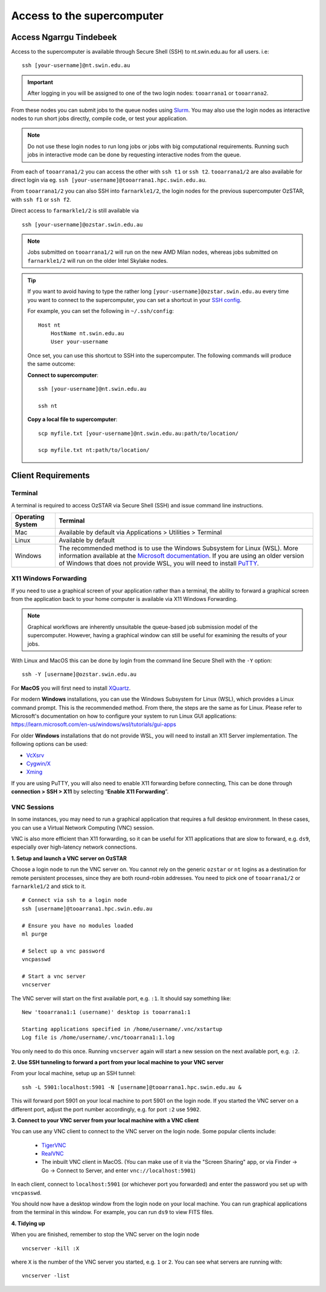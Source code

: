 .. highlight:: rst

Access to the supercomputer
============================

Access Ngarrgu Tindebeek
------------------------

Access to the supercomputer is available through Secure Shell (SSH) to nt.swin.edu.au for all users. i.e:
::

    ssh [your-username]@nt.swin.edu.au

.. important::

    After logging in you will be assigned to one of the two login nodes: ``tooarrana1`` or ``tooarrana2``.

From these nodes you can submit jobs to the queue nodes using `Slurm <https://slurm.schedmd.com>`__. You may also use the login nodes as interactive nodes to run short jobs directly, compile code, or test your application.

.. note::
    Do not use these login nodes to run long jobs or jobs with big computational requirements. Running such jobs in interactive mode can be done by requesting interactive nodes from the queue.

From each of ``tooarrana1/2`` you can access the other with ``ssh t1`` or ``ssh t2``. ``tooarrana1/2`` are also available for direct login via eg. ``ssh [your-username]@tooarrana1.hpc.swin.edu.au``.

From ``tooarrana1/2`` you can also SSH into ``farnarkle1/2``, the login nodes for the previous supercomputer OzSTAR, with ``ssh f1`` or ``ssh f2``.

Direct access to ``farmarkle1/2`` is still available via
::

    ssh [your-username]@ozstar.swin.edu.au

.. note::
    Jobs submitted on ``tooarrana1/2`` will run on the new AMD Milan nodes, whereas  jobs submitted on ``farnarkle1/2`` will run on the older Intel Skylake nodes.

.. tip::
    If you want to avoid having to type the rather long ``[your-username]@ozstar.swin.edu.au`` every time you want to connect to the supercomputer, you can set a shortcut in your `SSH config <https://linuxize.com/post/using-the-ssh-config-file/>`_.

    For example, you can set the following in ``~/.ssh/config``:

    ::

        Host nt
            HostName nt.swin.edu.au
            User your-username

    Once set, you can use this shortcut to SSH into the supercomputer. The following commands will produce the same outcome:

    **Connect to supercomputer**::

        ssh [your-username]@nt.swin.edu.au

        ssh nt

    **Copy a local file to supercomputer**::

        scp myfile.txt [your-username]@nt.swin.edu.au:path/to/location/

        scp myfile.txt nt:path/to/location/


Client Requirements
--------------------

Terminal
^^^^^^^^

A terminal is required to access OzSTAR via Secure Shell (SSH) and issue command line instructions.

+------------------+------------------------------------------------------------------------------------------------------------+
| Operating System | Terminal                                                                                                   |
+==================+============================================================================================================+
| Mac              | Available by default via Applications > Utilities > Terminal                                               |
+------------------+------------------------------------------------------------------------------------------------------------+
| Linux            | Available by default                                                                                       |
+------------------+------------------------------------------------------------------------------------------------------------+
| Windows          | The recommended method is to use the Windows Subsystem for Linux (WSL). More information available at the  |
|                  | `Microsoft documentation <https://docs.microsoft.com/en-us/windows/wsl/install-win10>`__. If you are using |
|                  | an older version of Windows that does not provide WSL, you will need to install                            |
|                  | `PuTTY <https://www.putty.org>`_.                                                                          |
+------------------+------------------------------------------------------------------------------------------------------------+

X11 Windows Forwarding
^^^^^^^^^^^^^^^^^^^^^^^^^^^^^^^^

If you need to use a graphical screen of your application rather than a terminal, the ability to forward a graphical screen from the application back to your home computer is available via X11 Windows Forwarding.

.. note::
    Graphical workflows are inherently unsuitable the queue-based job submission model of the supercomputer. However, having a graphical window can still be useful for examining the results of your jobs.

With Linux and MacOS this can be done by login from the command line Secure Shell with the ``-Y`` option:

::

    ssh -Y [username]@ozstar.swin.edu.au

For **MacOS** you will first need to install `XQuartz <https://www.xquartz.org/>`_.

For modern **Windows** installations, you can use the Windows Subsystem for Linux (WSL), which provides a Linux command prompt. This is the recommended method. From there, the steps are the same as for Linux. Please refer to Microsoft's documentation on how to configure your system to run Linux GUI applications: https://learn.microsoft.com/en-us/windows/wsl/tutorials/gui-apps

For older **Windows** installations that do not provide WSL, you will need to install an X11 Server implementation. The following options can be used:

- `VcXsrv <https://sourceforge.net/projects/vcxsrv/>`_
- `Cygwin/X <http://x.cygwin.com/>`_
- `Xming <http://sourceforge.net/projects/xming/files/Xming/>`_

If you are using PuTTY, you will also need to enable X11 forwarding before connecting, This can be done through **connection > SSH > X11** by selecting “**Enable X11 Forwarding**”.

VNC Sessions
^^^^^^^^^^^^

In some instances, you may need to run a graphical application that requires a full desktop environment.
In these cases, you can use a Virtual Network Computing (VNC) session.

VNC is also more efficient than X11 forwarding, so it can be useful for X11 applications that are slow to forward, e.g. ``ds9``, especially over high-latency network connections.

**1. Setup and launch a VNC server on OzSTAR**

Choose a login node to run the VNC server on.
You cannot rely on the generic ``ozstar`` or ``nt`` logins as a destination for remote persistent processes, since they are both round-robin addresses.
You need to pick one of ``tooarrana1/2`` or ``farnarkle1/2`` and stick to it.

::

    # Connect via ssh to a login node
    ssh [username]@tooarrana1.hpc.swin.edu.au

    # Ensure you have no modules loaded
    ml purge

    # Select up a vnc password
    vncpasswd

    # Start a vnc server
    vncserver

The VNC server will start on the first available port, e.g. ``:1``. It should say something like:

::

    New 'tooarrana1:1 (username)' desktop is tooarrana1:1

    Starting applications specified in /home/username/.vnc/xstartup
    Log file is /home/username/.vnc/tooarrana1:1.log

You only need to do this once. Running ``vncserver`` again will start a new session on the next available port, e.g. ``:2``.

**2. Use SSH tunneling to forward a port from your local machine to your VNC server**

From your local machine, setup up an SSH tunnel:

::

    ssh -L 5901:localhost:5901 -N [username]@tooarrana1.hpc.swin.edu.au &

This will forward port 5901 on your local machine to port 5901 on the login node.
If you started the VNC server on a different port, adjust the port number accordingly, e.g. for port ``:2`` use ``5902``.

**3. Connect to your VNC server from your local machine with a VNC client**

You can use any VNC client to connect to the VNC server on the login node. Some popular clients include:

    - `TigerVNC <https://tigervnc.org>`_
    - `RealVNC <https://www.realvnc.com>`_
    - The inbuilt VNC client in MacOS. (You can make use of it via the "Screen Sharing" app, or via Finder -> Go -> Connect to Server, and enter ``vnc://localhost:5901``)

In each client, connect to ``localhost:5901`` (or whichever port you forwarded) and enter the password you set up with ``vncpasswd``.

You should now have a desktop window from the login node on your local machine.
You can run graphical applications from the terminal in this window.
For example, you can run ``ds9`` to view FITS files.


**4. Tidying up**

When you are finished, remember to stop the VNC server on the login node

::

    vncserver -kill :X

where ``X`` is the number of the VNC server you started, e.g. ``1`` or ``2``.
You can see what servers are running with:

::

    vncserver -list

